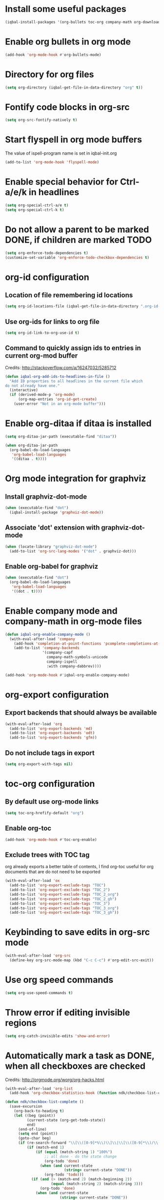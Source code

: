 * Install some useful packages
  #+BEGIN_SRC emacs-lisp
    (iqbal-install-packages '(org-bullets toc-org company-math org-download pcsv notify))
  #+END_SRC


* Enable org bullets in org mode
  #+BEGIN_SRC emacs-lisp
    (add-hook 'org-mode-hook #'org-bullets-mode)
  #+END_SRC


* Directory for org files
  #+BEGIN_SRC emacs-lisp
    (setq org-directory (iqbal-get-file-in-data-directory "org" t))
  #+END_SRC


* Fontify code blocks in org-src
   #+BEGIN_SRC emacs-lisp
     (setq org-src-fontify-natively t)
   #+END_SRC


* Start flyspell in org mode buffers
  The value of ispell-program name is set in iqbal-init.org
  #+BEGIN_SRC emacs-lisp
    (add-to-list 'org-mode-hook 'flyspell-mode)
  #+END_SRC


* Enable special behavior for Ctrl-a/e/k in headlines
  #+BEGIN_SRC emacs-lisp
    (setq org-special-ctrl-a/e t)
    (setq org-special-ctrl-k t)
  #+END_SRC


* Do not allow a parent to be marked DONE, if children are marked TODO
  #+BEGIN_SRC emacs-lisp
    (setq org-enforce-todo-dependencies t)
    (customize-set-variable 'org-enforce-todo-checkbox-dependencies t)
  #+END_SRC


* org-id configuration
** Location of file remembering id locations
   #+BEGIN_SRC emacs-lisp
     (setq org-id-locations-file (iqbal-get-file-in-data-directory ".org-id-locations"))
   #+END_SRC

** Use org-ids for links to org file
   #+BEGIN_SRC emacs-lisp
     (setq org-id-link-to-org-use-id t)
   #+END_SRC

** Command to quickly assign ids to entries in current org-mod buffer
   Credits: http://stackoverflow.com/a/16247032/5285712
   #+BEGIN_SRC emacs-lisp
     (defun iqbal-org-add-ids-to-headlines-in-file ()
       "Add ID properties to all headlines in the current file which
     do not already have one."
       (interactive)
       (if (derived-mode-p 'org-mode)
           (org-map-entries 'org-id-get-create)
         (user-error "Not in an org-mode buffer")))
   #+END_SRC


* Enable org-ditaa if ditaa is installed
  #+BEGIN_SRC emacs-lisp
    (setq org-ditaa-jar-path (executable-find "ditaa"))

    (when org-ditaa-jar-path
      (org-babel-do-load-languages
       'org-babel-load-languages
       '((ditaa . t))))
  #+END_SRC


* Org mode integration for graphviz
** Install graphviz-dot-mode
   #+BEGIN_SRC emacs-lisp
     (when (executable-find "dot")
       (iqbal-install-package 'graphviz-dot-mode))
   #+END_SRC

** Associate 'dot' extension with graphviz-dot-mode
  #+BEGIN_SRC emacs-lisp
    (when (locate-library "graphviz-dot-mode") 
      (add-to-list 'org-src-lang-modes '("dot" . graphviz-dot)))
  #+END_SRC

** Enable org-babel for graphviz
  #+BEGIN_SRC emacs-lisp
    (when (executable-find "dot") 
      (org-babel-do-load-languages
       'org-babel-load-languages
       '((dot . t))))
  #+END_SRC


* Enable company mode and company-math in org-mode files
  #+BEGIN_SRC emacs-lisp
    (defun iqbal-org-enable-company-mode ()
      (with-eval-after-load 'company
        (add-hook 'completion-at-point-functions 'pcomplete-completions-at-point nil t)
        (add-to-list 'company-backends
                     '(company-capf
                       company-math-symbols-unicode
                       company-ispell
                       :with company-dabbrev))))

    (add-hook 'org-mode-hook #'iqbal-org-enable-company-mode)
  #+END_SRC


* org-export configuration
** Export backends that should always be available
   #+BEGIN_SRC emacs-lisp
     (with-eval-after-load 'org
       (add-to-list 'org-export-backends 'md)
       (add-to-list 'org-export-backends 'odt)
       (add-to-list 'org-export-backends 'gfm))
   #+END_SRC

** Do not include tags in export
   #+BEGIN_SRC emacs-lisp
     (setq org-export-with-tags nil)
   #+END_SRC


* toc-org configuration
** By default use org-mode links
   #+BEGIN_SRC emacs-lisp
     (setq toc-org-hrefify-default "org")
   #+END_SRC

** Enable org-toc
  #+BEGIN_SRC emacs-lisp
    (add-hook 'org-mode-hook #'toc-org-enable)
  #+END_SRC

** Exclude trees with TOC tag
   org already exports a better table of contents, I find org-toc useful for
   org documents that are do not need to be exported
   #+BEGIN_SRC emacs-lisp
     (with-eval-after-load 'ox
       (add-to-list 'org-export-exclude-tags "TOC")
       (add-to-list 'org-export-exclude-tags "TOC_2")
       (add-to-list 'org-export-exclude-tags "TOC_2_org")
       (add-to-list 'org-export-exclude-tags "TOC_2_gh")
       (add-to-list 'org-export-exclude-tags "TOC_3")
       (add-to-list 'org-export-exclude-tags "TOC_3_org")
       (add-to-list 'org-export-exclude-tags "TOC_3_gh"))
   #+END_SRC


* Keybinding to save edits in org-src mode
  #+BEGIN_SRC emacs-lisp
    (with-eval-after-load 'org-src
      (define-key org-src-mode-map (kbd "C-c C-c") #'org-edit-src-exit))
  #+END_SRC


* Use org speed commands
  #+BEGIN_SRC emacs-lisp
    (setq org-use-speed-commands t)
  #+END_SRC


* Throw error if editing invisible regions
  #+BEGIN_SRC emacs-lisp
    (setq org-catch-invisible-edits 'show-and-error)
  #+END_SRC


* Automatically mark a task as DONE, when all checkboxes are checked
  Credits: [[http://orgmode.org/worg/org-hacks.html]]
  #+BEGIN_SRC emacs-lisp
    (with-eval-after-load 'org-list
      (add-hook 'org-checkbox-statistics-hook (function ndk/checkbox-list-complete)))

    (defun ndk/checkbox-list-complete ()
      (save-excursion
        (org-back-to-heading t)
        (let ((beg (point))
              (current-state (org-get-todo-state))
              end)
          (end-of-line)
          (setq end (point))
          (goto-char beg)
          (if (re-search-forward "\\[\\([0-9]*%\\)\\]\\|\\[\\([0-9]*\\)/\\([0-9]*\\)\\]" end t)
              (if (match-end 1)
                  (if (equal (match-string 1) "100%")
                      ;; all done - do the state change
                      (org-todo 'done)
                    (when (and current-state
                               (string= current-state "DONE"))
                      (org-todo 'todo)))
                (if (and (> (match-end 2) (match-beginning 2))
                         (equal (match-string 2) (match-string 3)))
                    (org-todo 'done)
                  (when (and current-state
                             (string= current-state "DONE"))
                    (org-todo 'todo))))))))
  #+END_SRC


* Log things in a drawer always
  #+BEGIN_SRC emacs-lisp
    (setq org-log-into-drawer t)
  #+END_SRC


* Convert csv to org-table
  #+BEGIN_SRC emacs-lisp
    (defun yf/lisp-table-to-org-table (table &optional function)
      "Convert a lisp table to `org-mode' syntax, applying FUNCTION to each of its elements.
    The elements should not have any more newlines in them after
    applying FUNCTION ; the default converts them to spaces. Return
    value is a string containg the unaligned `org-mode' table."
      (unless (functionp function)
        (setq function (lambda (x) (replace-regexp-in-string "\n" " " x))))
      (mapconcat (lambda (x)                ; x is a line.
                   (concat "| " (mapconcat function x " | ") " |"))
                 table "\n"))

    (defun yf/csv-to-table (beg end)
      "Convert a csv file to an `org-mode' table."
      (interactive "r")
      (require 'pcsv)
      (insert (yf/lisp-table-to-org-table (pcsv-parse-region beg end)))
      (delete-region beg end)
      (org-table-align))
  #+END_SRC


* Notify about appointments using notify-send
  #+BEGIN_SRC emacs-lisp
    (defun iqbal-notify-appt (time-to-appt new-time msg)
      (if (equal (type-of time-to-appt) 'cons)
          (mapcar* #'iqbal-notify-appt time-to-appt new-time 'msg)
        (notify (format "Appointment in %s minutes" time-to-appt)
                msg)))

    (setq appt-disp-window-function #'iqbal-notify-appt)
    (setq appt-delete-window-function #'ignore)
  #+END_SRC


* Make `C-c RET` keybinding consistent with rest of emacs (open link at point)
  #+BEGIN_SRC emacs-lisp
    (org-defkey org-mode-map iqbal-open-link #'org-open-at-point)
  #+END_SRC


* Keybindings to store link and insert link at point
  #+BEGIN_SRC emacs-lisp
    (org-defkey org-mode-map (kbd "C-c l") #'org-insert-link)
    (global-set-key (kbd "C-c k") #'org-store-link)
  #+END_SRC


* Free up keybindings for expanding snippets
  #+BEGIN_SRC emacs-lisp
    (org-defkey org-mode-map iqbal-expand-snippet nil)
  #+END_SRC
